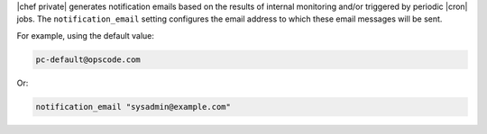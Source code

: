 .. The contents of this file may be included in multiple topics.
.. This file should not be changed in a way that hinders its ability to appear in multiple documentation sets.

|chef private| generates notification emails based on the results of internal monitoring and/or triggered by periodic |cron| jobs. The ``notification_email`` setting configures the email address to which these email messages will be sent.

For example, using the default value:

.. code-block:: ruby

   pc-default@opscode.com

Or:

.. code-block:: ruby

   notification_email "sysadmin@example.com"
